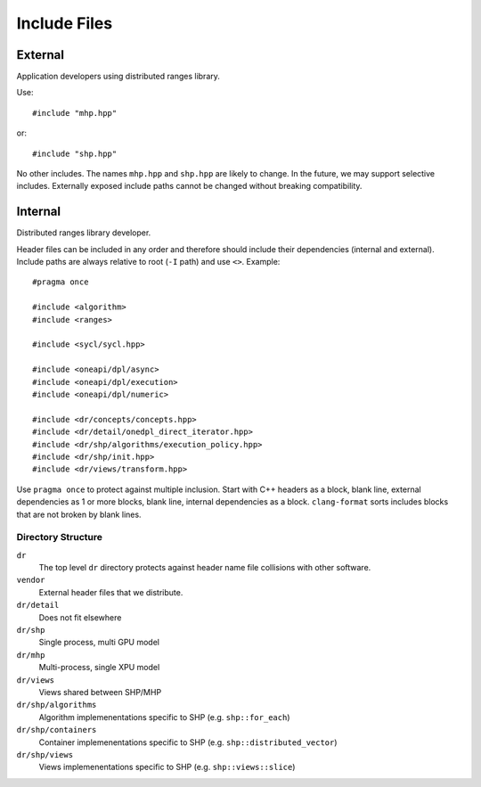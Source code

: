 .. SPDX-FileCopyrightText: Intel Corporation
..
.. SPDX-License-Identifier: BSD-3-Clause

===============
 Include Files
===============

External
========

Application developers using distributed ranges library.

Use::

   #include "mhp.hpp"

or::

   #include "shp.hpp"

No other includes. The names ``mhp.hpp`` and ``shp.hpp`` are likely to
change. In the future, we may support selective includes. Externally
exposed include paths cannot be changed without breaking compatibility.


Internal
========

Distributed ranges library developer.

Header files can be included in any order and therefore should include
their dependencies (internal and external). Include paths are always
relative to root (``-I`` path) and use ``<>``. Example::

  #pragma once

  #include <algorithm>
  #include <ranges>

  #include <sycl/sycl.hpp>

  #include <oneapi/dpl/async>
  #include <oneapi/dpl/execution>
  #include <oneapi/dpl/numeric>

  #include <dr/concepts/concepts.hpp>
  #include <dr/detail/onedpl_direct_iterator.hpp>
  #include <dr/shp/algorithms/execution_policy.hpp>
  #include <dr/shp/init.hpp>
  #include <dr/views/transform.hpp>

Use ``pragma once`` to protect against multiple inclusion. Start with
C++ headers as a block, blank line, external dependencies as 1 or more
blocks, blank line, internal dependencies as a block. ``clang-format``
sorts includes blocks that are not broken by blank lines.

Directory Structure
-------------------

``dr``
  The top level ``dr`` directory protects against header name file
  collisions with other software.

``vendor``
  External header files that we distribute.

``dr/detail``
  Does not fit elsewhere

``dr/shp``
  Single process, multi GPU model

``dr/mhp``
  Multi-process, single XPU model

``dr/views``
  Views shared between SHP/MHP

``dr/shp/algorithms``
  Algorithm implemenentations specific to SHP (e.g. ``shp::for_each``)

``dr/shp/containers``
  Container implemenentations specific to SHP
  (e.g. ``shp::distributed_vector``)

``dr/shp/views``
  Views implemenentations specific to SHP (e.g. ``shp::views::slice``)
